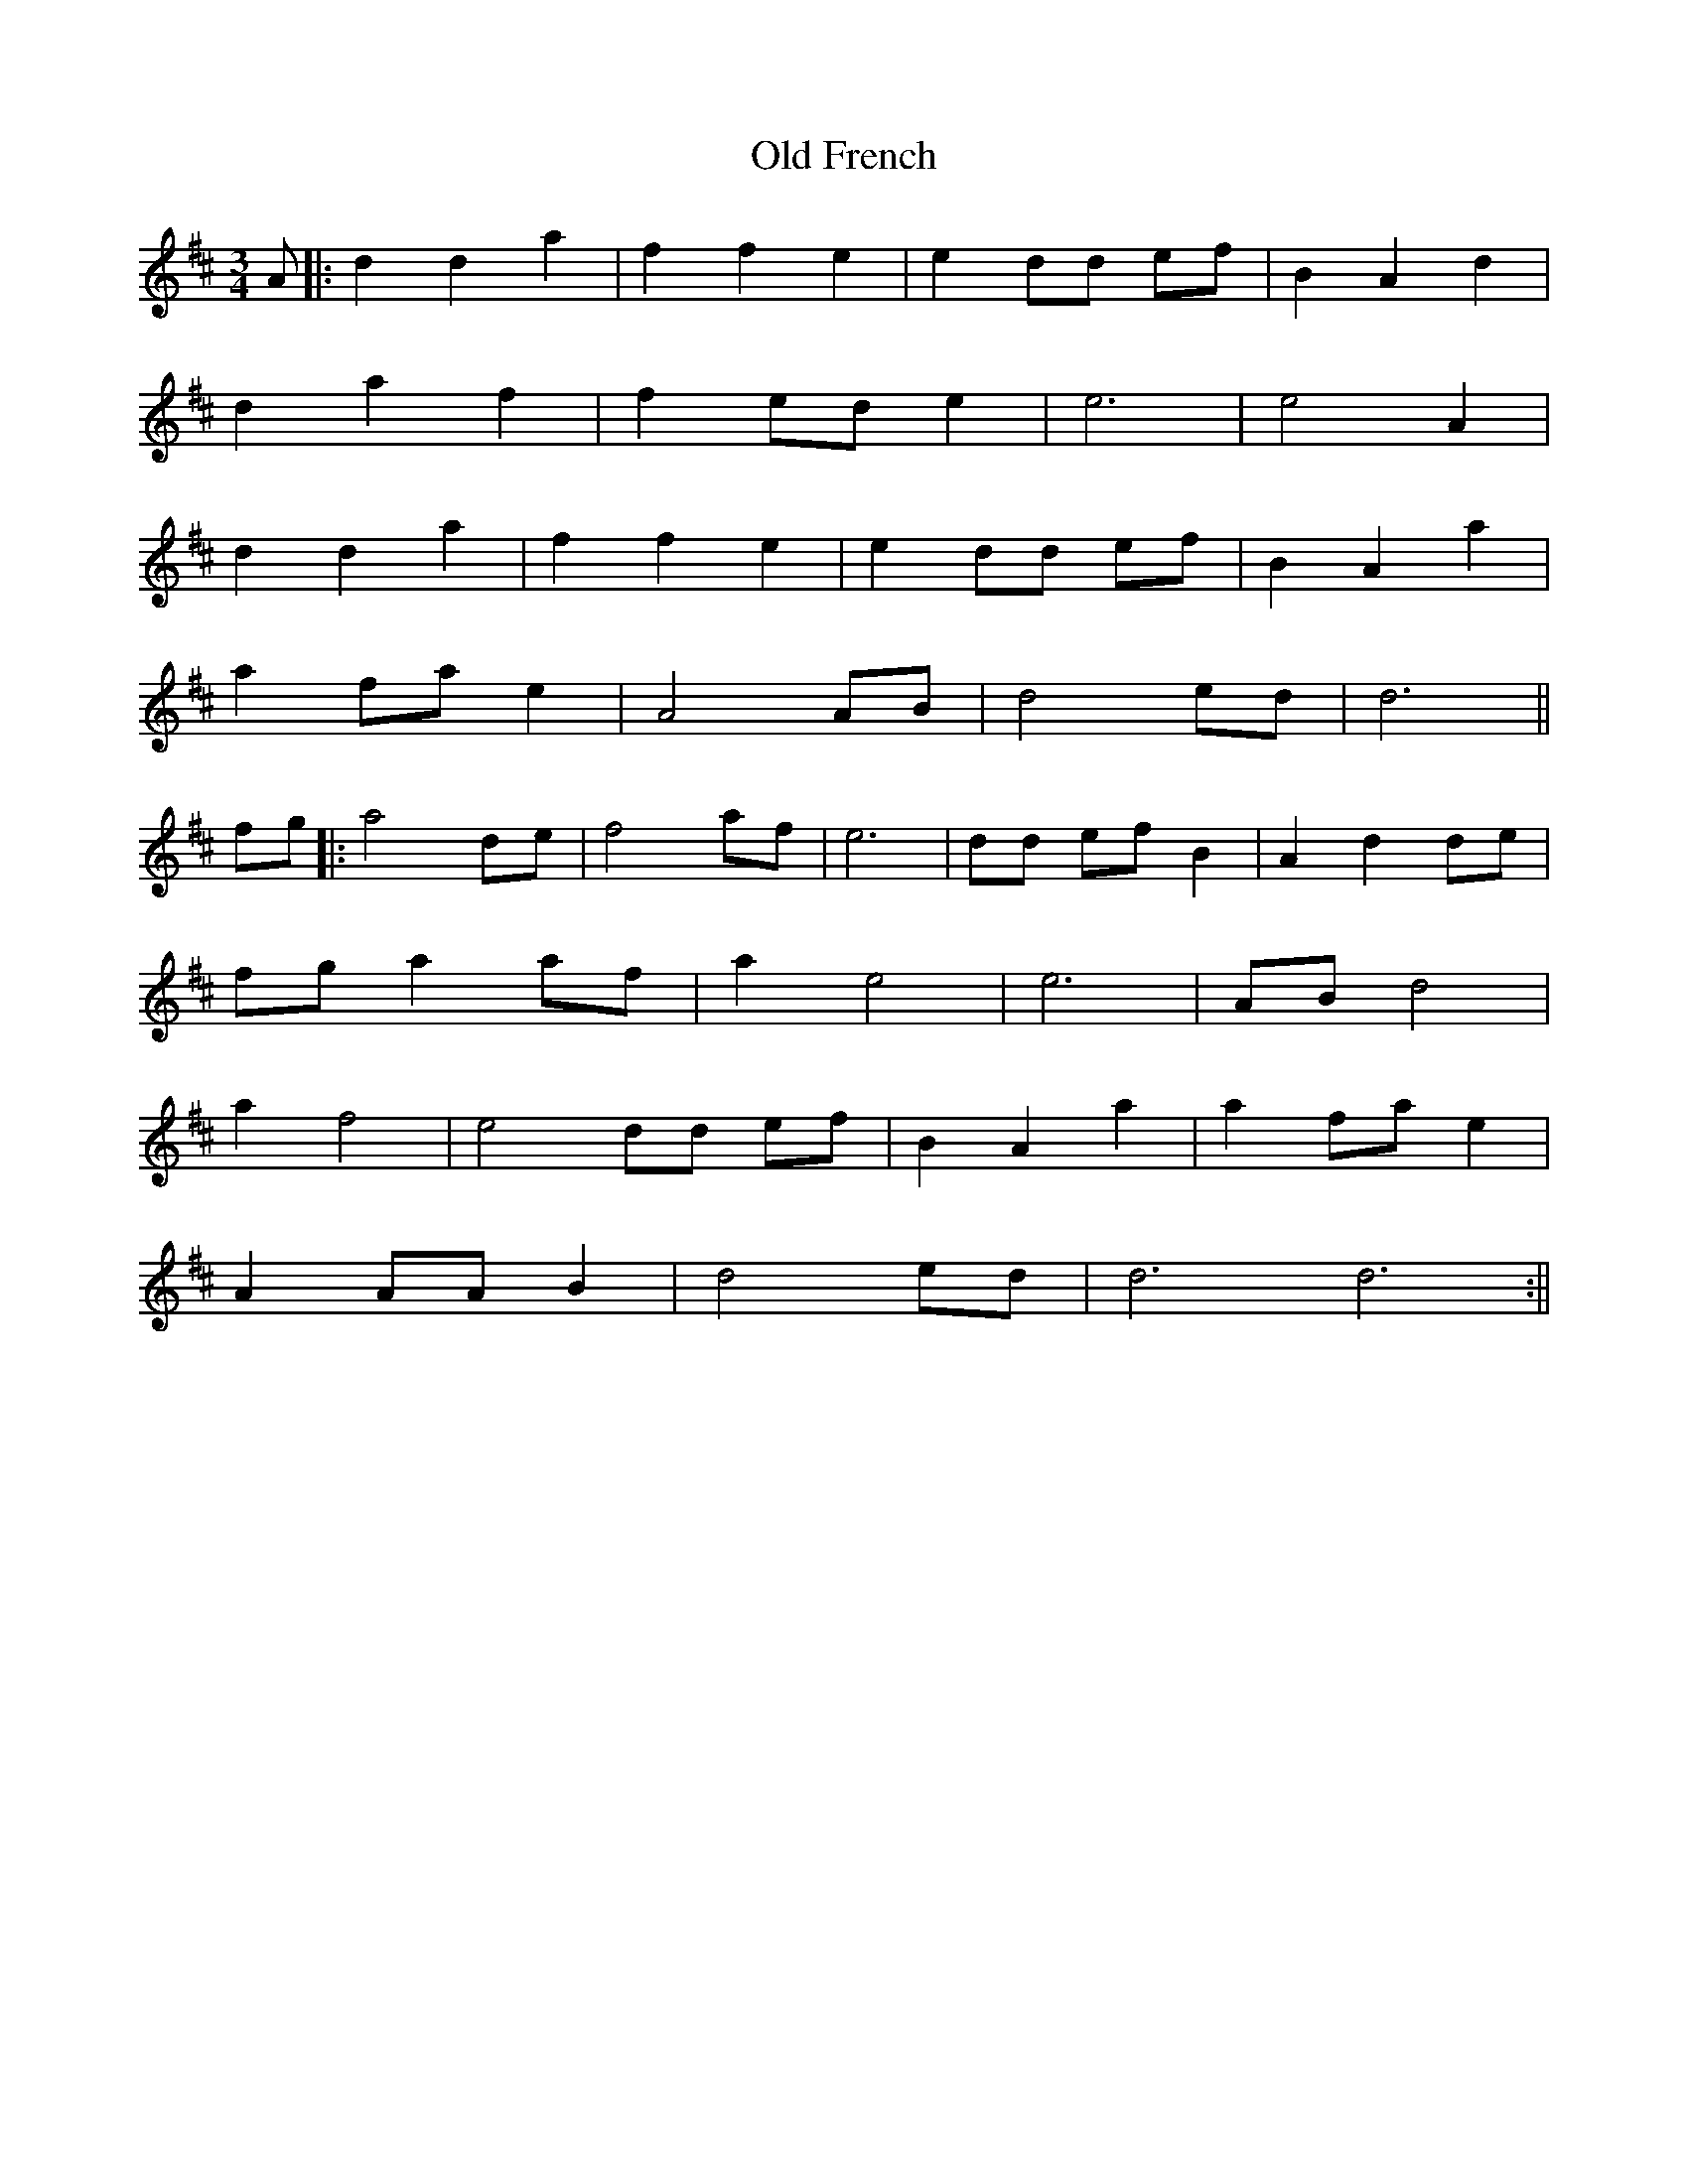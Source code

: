 X: 1
T: Old French
Z: JACKB
S: https://thesession.org/tunes/15605#setting29269
R: waltz
M: 3/4
L: 1/8
K: Dmaj
A|:d2 d2 a2|f2 f2 e2|e2 dd ef|B2 A2 d2|
d2 a2 f2|f2 ed e2|e6|e4 A2|
d2 d2 a2|f2 f2 e2|e2 dd ef|B2 A2 a2|
a2 fa e2|A4 AB|d4 ed|d6||
fg|:a4 de |f4 af|e6|dd ef B2|A2 d2 de|
fg a2 af|a2 e4|e6|AB d4|
a2 f4|e4 dd ef|B2 A2 a2|a2 fa e2|
A2 AA B2|d4 ed|d6 d6:||
